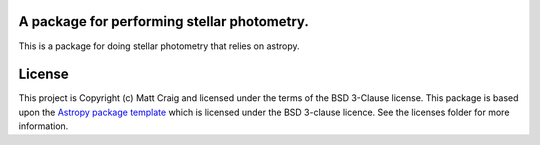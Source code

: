 A package for performing stellar photometry.
--------------------------------------------

.. image:: http://img.shields.io/badge/powered%20by-AstroPy-orange.svg?style=flat
    :target: http://www.astropy.org
    :alt: Powered by Astropy Badge

.. image:: https://github.com/feder-observatory/stellarphot/workflows/Test/badge.svg?branch=main
    :target: https://github.com/feder-observatory/stellarphot/actions?query=workflow%3ATest

This is a package for doing stellar photometry that relies on astropy.


License
-------

This project is Copyright (c) Matt Craig and licensed under
the terms of the BSD 3-Clause license. This package is based upon
the `Astropy package template <https://github.com/astropy/package-template>`_
which is licensed under the BSD 3-clause licence. See the licenses folder for
more information.



